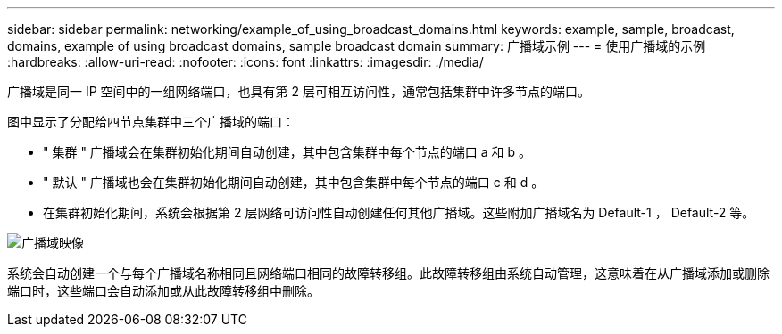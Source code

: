 ---
sidebar: sidebar 
permalink: networking/example_of_using_broadcast_domains.html 
keywords: example, sample, broadcast, domains, example of using broadcast domains, sample broadcast domain 
summary: 广播域示例 
---
= 使用广播域的示例
:hardbreaks:
:allow-uri-read: 
:nofooter: 
:icons: font
:linkattrs: 
:imagesdir: ./media/


[role="lead"]
广播域是同一 IP 空间中的一组网络端口，也具有第 2 层可相互访问性，通常包括集群中许多节点的端口。

图中显示了分配给四节点集群中三个广播域的端口：

* " 集群 " 广播域会在集群初始化期间自动创建，其中包含集群中每个节点的端口 a 和 b 。
* " 默认 " 广播域也会在集群初始化期间自动创建，其中包含集群中每个节点的端口 c 和 d 。
* 在集群初始化期间，系统会根据第 2 层网络可访问性自动创建任何其他广播域。这些附加广播域名为 Default-1 ， Default-2 等。


image:Broadcast_Domains.png["广播域映像"]

系统会自动创建一个与每个广播域名称相同且网络端口相同的故障转移组。此故障转移组由系统自动管理，这意味着在从广播域添加或删除端口时，这些端口会自动添加或从此故障转移组中删除。
